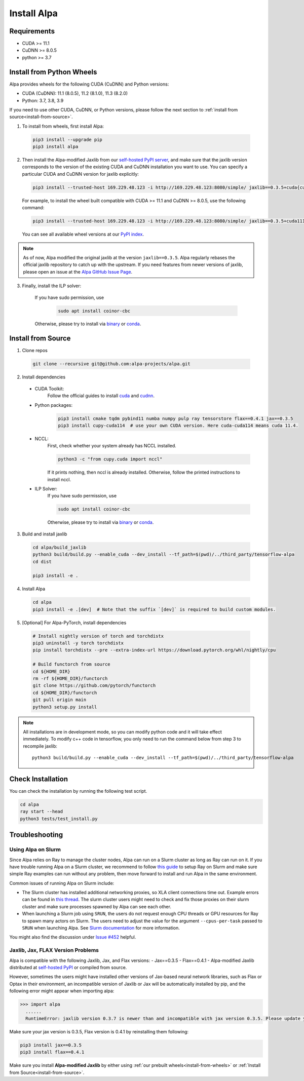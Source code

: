 Install Alpa
============

Requirements
------------
- CUDA >= 11.1
- CuDNN >= 8.0.5
- python >= 3.7

.. _install-from-wheels:

Install from Python Wheels
--------------------------
Alpa provides wheels for the following CUDA (CuDNN) and Python versions:

- CUDA (CuDNN): 11.1 (8.0.5), 11.2 (8.1.0), 11.3 (8.2.0)
- Python: 3.7, 3.8, 3.9

If you need to use other CUDA, CuDNN, or Python versions, please follow the next section to :ref:`install from source<install-from-source>`.

1. To install from wheels, first install Alpa:

  .. code:: bash

    pip3 install --upgrade pip
    pip3 install alpa

2. Then install the Alpa-modified Jaxlib from our `self-hosted PyPI server <http://169.229.48.123:8080/simple/>`_,
   and make sure that the jaxlib version corresponds to the version of the existing CUDA and CuDNN installation you want to use.
   You can specify a particular CUDA and CuDNN version for jaxlib explicitly:

  .. code:: bash

    pip3 install --trusted-host 169.229.48.123 -i http://169.229.48.123:8080/simple/ jaxlib==0.3.5+cuda{cuda_version}.cudnn{cudnn_version}

  For example, to install the wheel built compatible with CUDA >= 11.1 and CuDNN >= 8.0.5, use the following command:

  .. code:: bash

    pip3 install --trusted-host 169.229.48.123 -i http://169.229.48.123:8080/simple/ jaxlib==0.3.5+cuda111.cudnn805

  You can see all available wheel versions at our `PyPI index <http://169.229.48.123:8080/simple/jaxlib/>`_.

.. note::

  As of now, Alpa modified the original jaxlib at the version ``jaxlib==0.3.5``. Alpa regularly rebases the official jaxlib repository to catch up with the upstream.
  If you need features from newer versions of jaxlib, please open an issue at the `Alpa GitHub Issue Page <https://github.com/alpa-projects/alpa/issues>`_.

3. Finally, install the ILP solver:

    If you have sudo permission, use

      .. code:: bash

        sudo apt install coinor-cbc

    Otherwise, please try to install via `binary <https://projects.coin-or.org/Cbc#DownloadandInstall>`_ or `conda <https://anaconda.org/conda-forge/coincbc>`_.


.. _install-from-source:

Install from Source
-------------------
1.  Clone repos

  .. code:: bash
  
    git clone --recursive git@github.com:alpa-projects/alpa.git

2. Install dependencies

  - CUDA Toolkit:
      Follow the official guides to install `cuda <https://developer.nvidia.com/cuda-toolkit>`_ and `cudnn <https://developer.nvidia.com/cudnn>`_.
  - Python packages:

      .. code:: bash
    
        pip3 install cmake tqdm pybind11 numba numpy pulp ray tensorstore flax==0.4.1 jax==0.3.5
        pip3 install cupy-cuda114  # use your own CUDA version. Here cuda-cuda114 means cuda 11.4.

  - NCCL:
      First, check whether your system already has NCCL installed.

      .. code:: bash

        python3 -c "from cupy.cuda import nccl"

      If it prints nothing, then nccl is already installed.
      Otherwise, follow the printed instructions to install nccl.

  - ILP Solver:
      If you have sudo permission, use

      .. code:: bash
    
        sudo apt install coinor-cbc

      Otherwise, please try to install via `binary <https://projects.coin-or.org/Cbc#DownloadandInstall>`_ or `conda <https://anaconda.org/conda-forge/coincbc>`_.

3. Build and install jaxlib

  .. code:: bash
  
    cd alpa/build_jaxlib
    python3 build/build.py --enable_cuda --dev_install --tf_path=$(pwd)/../third_party/tensorflow-alpa
    cd dist

    pip3 install -e .

4. Install Alpa

  .. code:: bash
  
    cd alpa
    pip3 install -e .[dev]  # Note that the suffix `[dev]` is required to build custom modules.

5. [Optional] For Alpa-PyTorch, install dependencies

  .. code:: bash

    # Install nightly version of torch and torchdistx
    pip3 uninstall -y torch torchdistx
    pip install torchdistx --pre --extra-index-url https://download.pytorch.org/whl/nightly/cpu

    # Build functorch from source
    cd ${HOME_DIR}
    rm -rf ${HOME_DIR}/functorch
    git clone https://github.com/pytorch/functorch
    cd ${HOME_DIR}/functorch
    git pull origin main
    python3 setup.py install

.. note::

  All installations are in development mode, so you can modify python code and it will take effect immediately.
  To modify c++ code in tensorflow, you only need to run the command below from step 3 to recompile jaxlib::

    python3 build/build.py --enable_cuda --dev_install --tf_path=$(pwd)/../third_party/tensorflow-alpa

Check Installation
------------------
You can check the installation by running the following test script.

.. code:: bash

  cd alpa
  ray start --head
  python3 tests/test_install.py


Troubleshooting
---------------

Using Alpa on Slurm
###################
Since Alpa relies on Ray to manage the cluster nodes, Alpa can run on a Slurm cluster as long as Ray can run on it.
If you have trouble running Alpa on a Slurm cluster, we recommend to follow `this guide <https://docs.ray.io/en/latest/cluster/slurm.html>`__ to setup Ray on Slurm and make sure simple Ray examples
can run without any problem, then move forward to install and run Alpa in the same environment.

Common issues of running Alpa on Slurm include:

- The Slurm cluster has installed additional networking proxies, so XLA client connections time out. Example errors can be found in `this thread <https://github.com/alpa-projects/alpa/issues/452#issuecomment-1134260817>`_.
  The slurm cluster users might need to check and fix those proxies on their slurm cluster and make sure processes spawned by Alpa can see each other.

- When launching a Slurm job using ``SRUN``, the users do not request enough CPU threads or GPU resources for Ray to spawn many actors on Slurm.
  The users need to adjust the value for the argument ``--cpus-per-task`` passed to ``SRUN`` when launching Alpa. See `Slurm documentation <https://slurm.schedmd.com/srun.html>`_ for more information.

You might also find the discussion under `Issue #452 <https://github.com/alpa-projects/alpa/issues/452>`__ helpful.

Jaxlib, Jax, FLAX Version Problems
##################################
Alpa is compatible with the following Jaxlib, Jax, and Flax versions:
- Jax==0.3.5
- Flax==0.4.1
- Alpa-modified Jaxlib distributed at `self-hosted PyPI <http://169.229.48.123:8080/simple/>`_ or compiled from source.

However, sometimes the users might have installed other versions of Jax-based neural network libraries, such as Flax or Optax in their environment, an incompatible version of
Jaxlib or Jax will be automatically installed by pip, and the following error might appear when importing alpa:

.. code:: bash

  >>> import alpa
    ......
    RuntimeError: jaxlib version 0.3.7 is newer than and incompatible with jax version 0.3.5. Please update your jax and/or jaxlib packages

Make sure your jax version is 0.3.5, Flax version is 0.4.1 by reinstalling them following:

.. code:: bash

  pip3 install jax==0.3.5
  pip3 install flax==0.4.1

Make sure you install **Alpa-modified Jaxlib** by either using :ref:`our prebuilt wheels<install-from-wheels>` or :ref:`Install from Source<install-from-source>`.
